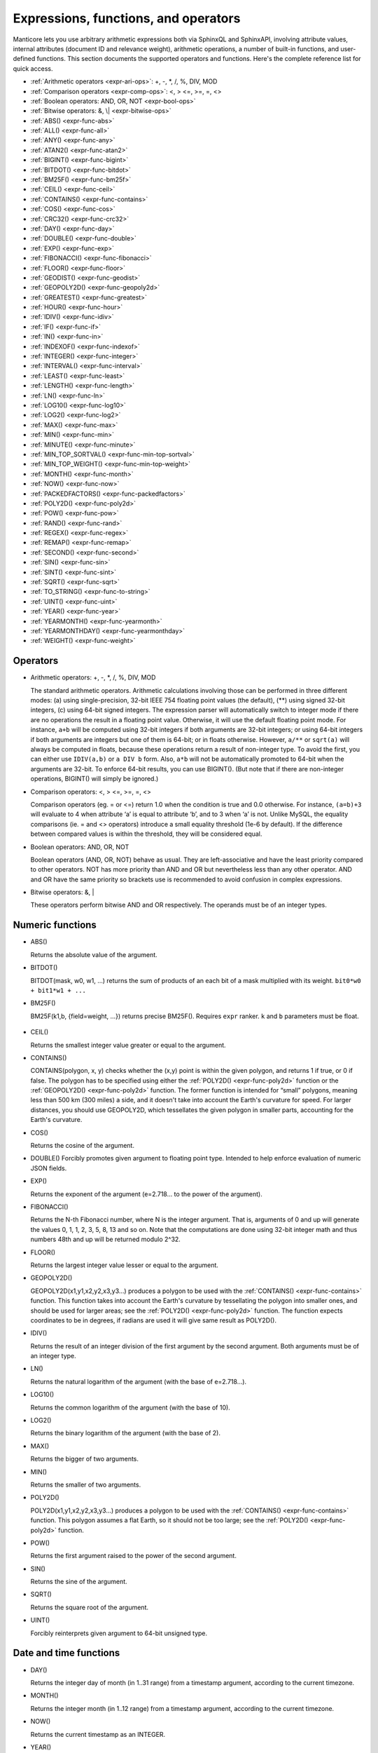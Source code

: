 .. _expressions,_functions,_and_operators:

Expressions, functions, and operators
-------------------------------------

Manticore lets you use arbitrary arithmetic expressions both via SphinxQL
and SphinxAPI, involving attribute values, internal attributes (document
ID and relevance weight), arithmetic operations, a number of built-in
functions, and user-defined functions. This section documents the
supported operators and functions. Here's the complete reference list
for quick access.

-  :ref:`Arithmetic operators  <expr-ari-ops>`: +, -, \*, /, %, DIV,
   MOD

-  :ref:`Comparison operators <expr-comp-ops>`: <, > <=, >=, =,
   <> 

-  :ref:`Boolean operators: AND, OR, NOT <expr-bool-ops>`

-  :ref:`Bitwise operators: &, \| <expr-bitwise-ops>`

-  :ref:`ABS() <expr-func-abs>`

-  :ref:`ALL() <expr-func-all>`

-  :ref:`ANY() <expr-func-any>`

-  :ref:`ATAN2() <expr-func-atan2>`

-  :ref:`BIGINT() <expr-func-bigint>`

-  :ref:`BITDOT() <expr-func-bitdot>`

-  :ref:`BM25F() <expr-func-bm25f>`

-  :ref:`CEIL() <expr-func-ceil>`

-  :ref:`CONTAINS() <expr-func-contains>`

-  :ref:`COS() <expr-func-cos>`

-  :ref:`CRC32() <expr-func-crc32>`

-  :ref:`DAY() <expr-func-day>`

-  :ref:`DOUBLE() <expr-func-double>`

-  :ref:`EXP() <expr-func-exp>`

-  :ref:`FIBONACCI() <expr-func-fibonacci>`

-  :ref:`FLOOR() <expr-func-floor>`

-  :ref:`GEODIST() <expr-func-geodist>`

-  :ref:`GEOPOLY2D() <expr-func-geopoly2d>`

-  :ref:`GREATEST() <expr-func-greatest>`

-  :ref:`HOUR() <expr-func-hour>`

-  :ref:`IDIV() <expr-func-idiv>`

-  :ref:`IF() <expr-func-if>`

-  :ref:`IN() <expr-func-in>`

-  :ref:`INDEXOF() <expr-func-indexof>`

-  :ref:`INTEGER() <expr-func-integer>`

-  :ref:`INTERVAL() <expr-func-interval>`

-  :ref:`LEAST() <expr-func-least>`

-  :ref:`LENGTH() <expr-func-length>`

-  :ref:`LN() <expr-func-ln>`

-  :ref:`LOG10() <expr-func-log10>`

-  :ref:`LOG2() <expr-func-log2>`

-  :ref:`MAX() <expr-func-max>`

-  :ref:`MIN() <expr-func-min>`

-  :ref:`MINUTE() <expr-func-minute>`

-  :ref:`MIN_TOP_SORTVAL() <expr-func-min-top-sortval>`

-  :ref:`MIN_TOP_WEIGHT() <expr-func-min-top-weight>`

-  :ref:`MONTH() <expr-func-month>`

-  :ref:`NOW() <expr-func-now>`

-  :ref:`PACKEDFACTORS() <expr-func-packedfactors>`

-  :ref:`POLY2D() <expr-func-poly2d>`

-  :ref:`POW() <expr-func-pow>`

-  :ref:`RAND() <expr-func-rand>`

-  :ref:`REGEX() <expr-func-regex>`

-  :ref:`REMAP() <expr-func-remap>`

-  :ref:`SECOND() <expr-func-second>`

-  :ref:`SIN() <expr-func-sin>`

-  :ref:`SINT() <expr-func-sint>`

-  :ref:`SQRT() <expr-func-sqrt>`

-  :ref:`TO_STRING() <expr-func-to-string>`

-  :ref:`UINT() <expr-func-uint>`

-  :ref:`YEAR() <expr-func-year>`

-  :ref:`YEARMONTH() <expr-func-yearmonth>`

-  :ref:`YEARMONTHDAY() <expr-func-yearmonthday>`

-  :ref:`WEIGHT() <expr-func-weight>`

.. _Operators:

Operators
~~~~~~~~~

.. _expr-ari-ops:

-  Arithmetic operators: +, -, \*, /, %, DIV, MOD

   The standard arithmetic operators. Arithmetic calculations involving
   those can be performed in three different modes: (a) using
   single-precision, 32-bit IEEE 754 floating point values (the
   default), (**) using signed 32-bit integers, (c) using 64-bit signed
   integers. The expression parser will automatically switch to integer
   mode if there are no operations the result in a floating point value.
   Otherwise, it will use the default floating point mode. For instance,
   ``a+b`` will be computed using 32-bit integers if both arguments are
   32-bit integers; or using 64-bit integers if both arguments are
   integers but one of them is 64-bit; or in floats otherwise. However,
   ``a/**`` or ``sqrt(a)`` will always be computed in floats, because
   these operations return a result of non-integer type. To avoid the
   first, you can either use ``IDIV(a,b)`` or ``a DIV b`` form. Also,
   ``a*b`` will not be automatically promoted to 64-bit when the
   arguments are 32-bit. To enforce 64-bit results, you can use
   BIGINT(). (But note that if there are non-integer operations,
   BIGINT() will simply be ignored.)
   
.. _expr-comp-ops:

-  Comparison operators: <, > <=, >=, =, <>

   Comparison operators (eg. = or <=) return 1.0 when the condition is
   true and 0.0 otherwise. For instance, ``(a=b)+3`` will evaluate to 4
   when attribute ‘a’ is equal to attribute ‘b’, and to 3 when ‘a’ is
   not. Unlike MySQL, the equality comparisons (ie. = and <> operators)
   introduce a small equality threshold (1e-6 by default). If the
   difference between compared values is within the threshold, they will
   be considered equal.

.. _expr-bool-ops:
   
-  Boolean operators: AND, OR, NOT

   Boolean operators (AND, OR, NOT) behave as usual. They are
   left-associative and have the least priority compared to other
   operators. NOT has more priority than AND and OR but nevertheless
   less than any other operator. AND and OR have the same priority so
   brackets use is recommended to avoid confusion in complex
   expressions.

.. _expr-bitwise-ops:

-  Bitwise operators: &, \|

   These operators perform bitwise AND and OR respectively. The operands
   must be of an integer types.

   
.. _Numeric functions:

Numeric functions
~~~~~~~~~~~~~~~~~

.. _expr-func-abs:

-  ABS()

   Returns the absolute value of the argument.

.. _expr-func-bitdot:

-  BITDOT()

   BITDOT(mask, w0, w1, …) returns the sum of products of an each bit of
   a mask multiplied with its weight. ``bit0*w0 + bit1*w1 + ...``

.. _expr-func-bm25f:

-  BM25F()

   BM25F(k1,b, {field=weight, …}) returns precise BM25F(). Requires ``expr`` ranker. ``k`` and ``b`` parameters must be float.
   
   
 .. _expr-func-ceil:

-  CEIL()

   Returns the smallest integer value greater or equal to the argument.

.. _expr-func-contains:

-  CONTAINS()

   CONTAINS(polygon, x, y) checks whether the (x,y) point is within the
   given polygon, and returns 1 if true, or 0 if false. The polygon has
   to be specified using either the :ref:`POLY2D() <expr-func-poly2d>`
   function or the :ref:`GEOPOLY2D() <expr-func-poly2d>` function. The
   former function is intended for “small” polygons, meaning less than
   500 km (300 miles) a side, and it doesn't take into account the
   Earth's curvature for speed. For larger distances, you should use
   GEOPOLY2D, which tessellates the given polygon in smaller parts,
   accounting for the Earth's curvature.

.. _expr-func-cos:

-  COS()

   Returns the cosine of the argument.

.. _expr-func-double:

-  DOUBLE()
   Forcibly promotes given argument to floating point type. Intended to
   help enforce evaluation of numeric JSON fields.

.. _expr-func-exp:
    
-  EXP()

   Returns the exponent of the argument (e=2.718… to the power of the
   argument).

.. _expr-func-fibonacci:
   
-  FIBONACCI()

   Returns the N-th Fibonacci number, where N is the integer argument.
   That is, arguments of 0 and up will generate the values 0, 1, 1, 2,
   3, 5, 8, 13 and so on. Note that the computations are done using
   32-bit integer math and thus numbers 48th and up will be returned
   modulo 2^32.

.. _expr-func-floor:

-  FLOOR()

   Returns the largest integer value lesser or equal to the argument.

.. _expr-func-geopoly2d:

-  GEOPOLY2D()

   GEOPOLY2D(x1,y1,x2,y2,x3,y3…) produces a polygon to be used with the
   :ref:`CONTAINS() <expr-func-contains>` function. This function takes
   into account the Earth's curvature by tessellating the polygon into
   smaller ones, and should be used for larger areas; see the
   :ref:`POLY2D() <expr-func-poly2d>` function. The function expects
   coordinates to be in degrees, if radians are used it will give same
   result as POLY2D().

.. _expr-func-idiv:

-  IDIV()

   Returns the result of an integer division of the first argument by
   the second argument. Both arguments must be of an integer type.

.. _expr-func-ln:

-  LN()

   Returns the natural logarithm of the argument (with the base of
   e=2.718…).

.. _expr-func-log10:
   
-  LOG10()

   Returns the common logarithm of the argument (with the base of 10).

.. _expr-func-log2:

-  LOG2()

   Returns the binary logarithm of the argument (with the base of 2).

.. _expr-func-max:

-  MAX()

   Returns the bigger of two arguments.

.. _expr-func-min:

-  MIN()

   Returns the smaller of two arguments.

.. _expr-func-poly2d:

-  POLY2D()

   POLY2D(x1,y1,x2,y2,x3,y3…) produces a polygon to be used with the
   :ref:`CONTAINS() <expr-func-contains>` function. This polygon assumes a
   flat Earth, so it should not be too large; see the
   :ref:`POLY2D() <expr-func-poly2d>` function.

.. _expr-func-pow:

-  POW()

   Returns the first argument raised to the power of the second
   argument.
   
.. _expr-func-sin:

-  SIN()

   Returns the sine of the argument.

.. _expr-func-sqrt:

-  SQRT()

   Returns the square root of the argument.

.. _expr-func-uint:

-  UINT()

   Forcibly reinterprets given argument to 64-bit unsigned type.


.. _Date and time functions:

Date and time functions
~~~~~~~~~~~~~~~~~~~~~~~

.. _expr-func-day:

-  DAY()

   Returns the integer day of month (in 1..31 range) from a timestamp
   argument, according to the current timezone.

.. _expr-func-month:

-  MONTH()

   Returns the integer month (in 1..12 range) from a timestamp argument,
   according to the current timezone.

.. _expr-func-now:

-  NOW()

   Returns the current timestamp as an INTEGER.

.. _expr-func-year:

-  YEAR()

   Returns the integer year (in 1969..2038 range) from a timestamp
   argument, according to the current timezone.

.. _expr-func-yearmonth:

-  YEARMONTH()

   Returns the integer year and month code (in 196912..203801 range)
   from a timestamp argument, according to the current timezone.

.. _expr-func-yearmonthday:

-  YEARMONTHDAY()

   Returns the integer year, month, and date code (in 19691231..20380119
   range) from a timestamp argument, according to the current timezone.

.. _expr-func-second:

-  SECOND()

   Returns the integer second (in 0..59 range) from a timestamp
   argument, according to the current timezone.

.. _expr-func-minute:

-  MINUTE()

   Returns the integer minute (in 0..59 range) from a timestamp
   argument, according to the current timezone.

.. _expr-func-hour:

-  HOUR()

   Returns the integer hour (in 0..23 range) from a timestamp argument,
   according to the current timezone.

   
.. _Type conversion functions:

Type conversion functions
~~~~~~~~~~~~~~~~~~~~~~~~~

.. _expr-func-bigint:

-  BIGINT()

   Forcibly promotes the integer argument to 64-bit type, and does
   nothing on floating point argument. It's intended to help enforce
   evaluation of certain expressions (such as ``a*b``) in 64-bit mode
   even though all the arguments are 32-bit.

.. _expr-func-integer:

-  INTEGER()

   Forcibly promotes given argument to 64-bit signed type. Intended to
   help enforce evaluation of numeric JSON fields.

.. _expr-func-sint:

-  SINT()

   Forcibly reinterprets its 32-bit unsigned integer argument as signed,
   and also expands it to 64-bit type (because 32-bit type is unsigned).
   It's easily illustrated by the following example: 1-2 normally
   evaluates to 4294967295, but SINT(1-2) evaluates to -1.

.. _expr-func-to-string:

-  TO_STRING()

   Forcibly promotes the argument to string type.

   
.. _comparison functions:

Comparison functions
~~~~~~~~~~~~~~~~~~~~

.. _expr-func-if:

-  IF()

   ``IF()`` behavior is slightly different that that of its MySQL
   counterpart. It takes 3 arguments, check whether the 1st argument is
   equal to 0.0, returns the 2nd argument if it is not zero, or the 3rd
   one when it is. Note that unlike comparison operators, ``IF()`` does
   **not** use a threshold! Therefore, it's safe to use comparison
   results as its 1st argument, but arithmetic operators might produce
   unexpected results. For instance, the following two calls will
   produce *different* results even though they are logically
   equivalent:

.. code-block:: none

       IF ( sqrt(3)*sqrt(3)-3<>0, a, b )
       IF ( sqrt(3)*sqrt(3)-3, a, b )
  

  
   In the first case, the comparison operator <> will return 0.0 (false)
   because of a threshold, and ``IF()`` will always return ‘**’ as a
   result. In the second one, the same ``sqrt(3)*sqrt(3)-3`` expression
   will be compared with zero *without* threshold by the ``IF()``
   function itself. But its value will be slightly different from zero
   because of limited floating point calculations precision. Because of
   that, the comparison with 0.0 done by ``IF()`` will not pass, and the
   second variant will return ‘a’ as a result.

.. _expr-func-in:

-  IN()

   IN(expr,val1,val2,…) takes 2 or more arguments, and returns 1 if 1st
   argument (expr) is equal to any of the other arguments (val1..valN),
   or 0 otherwise. Currently, all the checked values (but not the
   expression itself!) are required to be constant. (Its technically
   possible to implement arbitrary expressions too, and that might be
   implemented in the future.) Constants are pre-sorted and then binary
   search is used, so IN() even against a big arbitrary list of
   constants will be very quick. First argument can also be a MVA
   attribute. In that case, IN() will return 1 if any of the MVA values
   is equal to any of the other arguments. IN() also supports
   ``IN(expr,@uservar)`` syntax to check whether the value belongs to
   the list in the given global user variable. First argument can be
   JSON attribute.

.. _expr-func-interval:

-  INTERVAL()

   INTERVAL(expr,point1,point2,point3,…), takes 2 or more arguments, and
   returns the index of the argument that is less than the first
   argument: it returns 0 if expr<point1, 1 if point1<=expr<point2, and
   so on. It is required that point1<point2<…<pointN for this function
   to work correctly.

   
.. _Miscellaneous functions:

Miscellaneous functions
~~~~~~~~~~~~~~~~~~~~~~~

.. _expr-func-all:

-  ALL()

   ALL(cond FOR var IN json.array) applies to JSON arrays and returns 1
   if condition is true for all elements in array and 0 otherwise.
   ‘cond’ is a general expression which additionally can use ‘var’ as
   current value of an array element within itself.
   
   .. code-block:: mysql


       SELECT ALL(x>3 AND x<7 FOR x IN j.intarray) FROM test;
  
   
   ALL(mva) is a special constructor for multi value attributes. 
   When used in conjunction with comparison operators it returns 1 if all values compared are found among the MVA values.

   .. code-block:: mysql

       SELECT * FROM test WHERE ALL(mymva)>10;


   ALL(string list) is a special operation for filtering string tags.

   .. code-block:: mysql


       SELECT * FROM test WHERE tags ALL('foo', 'bar', 'fake');
       SELECT * FROM test WHERE tags NOT ALL('true', 'text', 'tag');

   Here assumed that index 'test' has string attribute 'tags' with set of words (tags), separated by whitespace.
   If all of the words enumerated as arguments of `ALL()`' present in the attribute, filter matches. Optional 'NOT'
   inverses the logic.
   For example, attr containing 'buy iphone cheap' will be matched by `ALL('cheap', 'iphone')``, but will not match `ALL('iphone', '5s')``.

   This filter internally uses doc-by-doc matching, so in case of full scan query it might be very slow. It is intended
   originally for attributes which are not indexed, like calculated expressions or tags in pq indexes.

   if you like such filtering and want to use it in production, consider the solution to put the 'tags' attribute as full-text
   field, and then use FT operator 'match()' which will invoke full-text indexed search.


.. _expr-func-any:

-  ANY()

   ANY(cond FOR var IN json.array) works similar to
   :ref:`ALL() <expr-func-all>` except for it returns 1 if condition is
   true for any element in array.
   
   ANY(mva) is a special constructor for multi value attributes. 
   When used in conjunction with comparison operators it returns 1 if any of the  values compared are found among the MVA values.
   ANY is used by default if no constructor is used, however a warning will be raised about missing constructor.

   ANY(string list) is a special operation for filtering string tags. Works similar to :ref:`ALL() <expr-func-all>`, except
   if condition is true for the case when any tag of tested expression match.

   .. code-block:: mysql


       SELECT * FROM test WHERE tags NOT ANY('true', 'text', 'tag');
       SELECT TO_STRING(id*321) secret FROM test WHERE secret ANY('1000','3210');

   
.. _expr-func-atan2:

-  ATAN2()

   Returns the arctangent function of two arguments, expressed in
   **radians**.

.. _expr-func-crc32:

-  CRC32()

   Returns the CRC32 value of a string argument.

.. _expr-func-geodist:

-  GEODIST()

   GEODIST(lat1, lon1, lat2, lon2, […]) function computes geosphere
   distance between two given points specified by their coordinates.
   Note that by default both latitudes and longitudes must be in
   **radians** and the result will be in **meters**. You can use
   arbitrary expression as any of the four coordinates. An optimized
   path will be selected when one pair of the arguments refers directly
   to a pair attributes and the other one is constant.

   GEODIST() also takes an optional 5th argument that lets you easily
   convert between input and output units, and pick the specific
   geodistance formula to use. The complete syntax and a few examples
   are as follows:

   .. code-block:: none

      GEODIST(lat1, lon1, lat2, lon2, { option=value, ... })
  
      GEODIST(40.7643929, -73.9997683, 40.7642578, -73.9994565, {in=degrees, out=feet})

      GEODIST(51.50, -0.12, 29.98, 31.13, {in=deg, out=mi}}

   The known options and their values are:

   -  ``in = {deg | degrees | rad | radians}``, specifies the input
      units;
   -  ``out = {m | meters | km | kilometers | ft | feet | mi | miles}``,
      specifies the output units;
   -  ``method = {adaptive | haversine}``, specifies the geodistance
      calculation method.

   The default method is “adaptive”. It is well optimized implementation
   that is both more precise *and* much faster at all times than
   “haversine”.

.. _expr-func-greatest:

-  GREATEST()

   GREATEST(attr_json.some_array) function takes JSON array as the
   argument, and returns the greatest value in that array. Also works
   for MVA.

.. _expr-func-indexof:

-  INDEXOF()

   INDEXOF(cond FOR var IN json.array) function iterates through all
   elements in array and returns index of first element for which ‘cond’
   is true and -1 if ‘cond’ is false for every element in array.

.. code-block:: mysql


       SELECT INDEXOF(name='John' FOR name IN j.peoples) FROM test;

.. _expr-func-least:

-  LEAST()

   LEAST(attr_json.some_array) function takes JSON array as the
   argument, and returns the least value in that array. Also works for
   MVA.

.. _expr-func-length:

-  LENGTH()

   LENGTH(attr_mva) function returns amount of elements in MVA set. It
   works with both 32-bit and 64-bit MVA attributes. LENGTH(attr_json)
   returns length of a field in JSON. Return value depends on type of a
   field. For example LENGTH(json_attr.some_int) always returns 1 and
   LENGTH(json_attr.some_array) returns number of elements in array.

.. _expr-func-min-top-sortval:

-  MIN_TOP_SORTVAL()

   Returns sort key value of the worst found element in the current
   top-N matches if sort key is float and 0 otherwise.

.. _expr-func-min-top-weight:

-  MIN_TOP_WEIGHT()
   Returns weight of the worst found element in the current top-N
   matches.
   

.. _expr-func-packedfactors:

-  PACKEDFACTORS()

   PACKEDFACTORS() can be used in queries, either to just see all the
   weighting factors calculated when doing the matching, or to provide a
   binary attribute that can be used to write a custom ranking UDF. This
   function works only if expression ranker is specified and the query
   is not a full scan, otherwise it will return an error.
   PACKEDFACTORS() can take an optional argument that disables ATC
   ranking factor calculation:

   .. code-block:: none


       PACKEDFACTORS({no_atc=1})


   Calculating ATC slows down query processing considerably, so this
   option can be useful if you need to see the ranking factors, but do
   not need ATC. PACKEDFACTORS() can also be told to format its output
   as JSON:

   .. code-block:: none


       PACKEDFACTORS({json=1})


   The respective outputs in either key-value pair or JSON format would
   look as follows below. (Note that the examples below are wrapped for
   readability; actual returned values would be single-line.)

   .. code-block:: none


       mysql> SELECT id, PACKEDFACTORS() FROM test1
           -> WHERE MATCH('test one') OPTION ranker=expr('1') \G
       *************************** 1\. row ***************************
                    id: 1
       packedfactors(): bm25=569, bm25a=0.617197, field_mask=2, doc_word_count=2,
           field1=(lcs=1, hit_count=2, word_count=2, tf_idf=0.152356,
               min_idf=-0.062982, max_idf=0.215338, sum_idf=0.152356, min_hit_pos=4,
               min_best_span_pos=4, exact_hit=0, max_window_hits=1, min_gaps=2,
               exact_order=1, lccs=1, wlccs=0.215338, atc=-0.003974),
           word0=(tf=1, idf=-0.062982),
           word1=(tf=1, idf=0.215338)
       1 row in set (0.00 sec)

       mysql> SELECT id, PACKEDFACTORS({json=1}) FROM test1
           -> WHERE MATCH('test one') OPTION ranker=expr('1') \G
       *************************** 1\. row ***************************
                            id: 1
       packedfactors({json=1}):
       {

           "bm25": 569,
           "bm25a": 0.617197,
           "field_mask": 2,
           "doc_word_count": 2,
           "fields": [
               {
                   "lcs": 1,
                   "hit_count": 2,
                   "word_count": 2,
                   "tf_idf": 0.152356,
                   "min_idf": -0.062982,
                   "max_idf": 0.215338,
                   "sum_idf": 0.152356,
                   "min_hit_pos": 4,
                   "min_best_span_pos": 4,
                   "exact_hit": 0,
                   "max_window_hits": 1,
                   "min_gaps": 2,
                   "exact_order": 1,
                   "lccs": 1,
                   "wlccs": 0.215338,
                   "atc": -0.003974
               }
           ],
           "words": [
               {
                   "tf": 1,
                   "idf": -0.062982
               },
               {
                   "tf": 1,
                   "idf": 0.215338
               }
           ]

       }
       1 row in set (0.01 sec)


   This function can be used to implement custom ranking functions in
   UDFs, as in

   .. code-block:: mysql


       SELECT *, CUSTOM_RANK(PACKEDFACTORS()) AS r
       FROM my_index
       WHERE match('hello')
       ORDER BY r DESC
       OPTION ranker=expr('1');
   
   Where CUSTOM_RANK() is a function implemented in an UDF. It should
   declare a SPH_UDF_FACTORS structure (defined in ``sphinxudf.h``),
   initialize this structure, unpack the factors into it before usage,
   and deinitialize it afterwards, as follows:

   .. code-block:: mysql

       SPH_UDF_FACTORS factors;
       sphinx_factors_init(&factors);
       sphinx_factors_unpack((DWORD*)args->arg_values[0], &factors);
       // ... can use the contents of factors variable here ...
       sphinx_factors_deinit(&factors);
   

   PACKEDFACTORS() data is available at all query stages, not just when
   doing the initial matching and ranking pass. That enables another
   particularly interesting application of PACKEDFACTORS(), namely
   **re-ranking**.

   In the example just above, we used an expression-based ranker with a
   dummy expression, and sorted the result set by the value computed by
   our UDF. In other words, we used the UDF to *rank* all our results.
   Assume now, for the sake of an example, that our UDF is extremely
   expensive to compute and has a throughput of just 10,000 calls per
   second. Assume that our query matches 1,000,000 documents. To
   maintain reasonable performance, we would then want to use a (much)
   simpler expression to do most of our ranking, and then apply the
   expensive UDF to only a few top results, say, top-100 results. Or, in
   other words, build top-100 results using a simpler ranking function
   and then *re-rank* those with a complex one. We can do that just as
   well with subselects:

   .. code-block:: mysql


       SELECT * FROM (
           SELECT *, CUSTOM_RANK(PACKEDFACTORS()) AS r
           FROM my_index WHERE match('hello')
           OPTION ranker=expr('sum(lcs)*1000+bm25')
           ORDER BY WEIGHT() DESC
           LIMIT 100
       ) ORDER BY r DESC LIMIT 10

   In this example, expression-based ranker will be called for every
   matched document to compute WEIGHT(). So it will get called 1,000,000
   times. But the UDF computation can be postponed until the outer sort.
   And it also will be done for just the top-100 matches by WEIGHT(),
   according to the inner limit. So the UDF will only get called 100
   times. And then the final top-10 matches by UDF value will be
   selected and returned to the application.

   For reference, in the distributed case PACKEDFACTORS() data gets sent
   from the agents to master in a binary format, too. This makes it
   technically feasible to implement additional re-ranking pass (or
   passes) on the master node, if needed.

   If used with SphinxQL but not called from any UDFs, the result of
   PACKEDFACTORS() is simply formatted as plain text, which can be used
   to manually assess the ranking factors. Note that this feature is not
   currently supported by the Manticore API.
   
.. _expr-func-remap:

-  REMAP()

   REMAP(condition, expression, (cond1, cond2, …), (expr1, expr2, …))
   function allows you to make some exceptions of an expression values
   depending on condition values. Condition expression should always
   result integer, expression can result in integer or float.

.. code-block:: mysql


       SELECT REMAP(userid, karmapoints, (1, 67), (999, 0)) FROM users;
       SELECT REMAP(id%10, salary, (0), (0.0)) FROM employes;

.. _expr-func-rand:

-  RAND()

   RAND(seed) function returns a random float between 0..1. Optional, an
   integer seed value can be specified.

.. _expr-func-regex:

-  REGEX()

   REGEX(attr,expr) function returns 1 if regular expression matched to
   string of attribute and 0 otherwise. It works with both string and JSON attributes.
   
   We use the RE2 engine to implement regexps. So when building from the source,
   the library must be installed in the system and Manticore must be
   configured built with a --with-re2 switch. Binary packages should come with RE2 builtin.

.. code-block:: mysql


       SELECT REGEX(content, 'box?') FROM test;
       SELECT REGEX(j.color, 'red | pink') FROM test;
   
.. _expr-func-weight:

-  WEIGHT()
   Returns fulltext match score.
   

